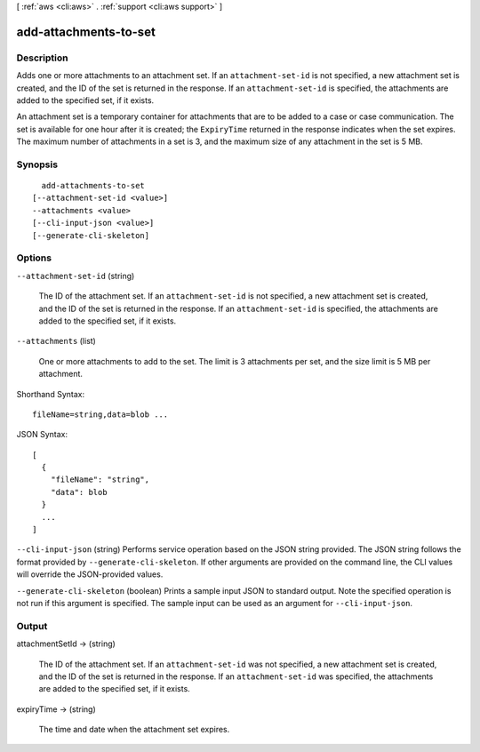[ :ref:`aws <cli:aws>` . :ref:`support <cli:aws support>` ]

.. _cli:aws support add-attachments-to-set:


**********************
add-attachments-to-set
**********************



===========
Description
===========



Adds one or more attachments to an attachment set. If an ``attachment-set-id`` is not specified, a new attachment set is created, and the ID of the set is returned in the response. If an ``attachment-set-id`` is specified, the attachments are added to the specified set, if it exists.

 

An attachment set is a temporary container for attachments that are to be added to a case or case communication. The set is available for one hour after it is created; the ``ExpiryTime`` returned in the response indicates when the set expires. The maximum number of attachments in a set is 3, and the maximum size of any attachment in the set is 5 MB.



========
Synopsis
========

::

    add-attachments-to-set
  [--attachment-set-id <value>]
  --attachments <value>
  [--cli-input-json <value>]
  [--generate-cli-skeleton]




=======
Options
=======

``--attachment-set-id`` (string)


  The ID of the attachment set. If an ``attachment-set-id`` is not specified, a new attachment set is created, and the ID of the set is returned in the response. If an ``attachment-set-id`` is specified, the attachments are added to the specified set, if it exists.

  

``--attachments`` (list)


  One or more attachments to add to the set. The limit is 3 attachments per set, and the size limit is 5 MB per attachment.

  



Shorthand Syntax::

    fileName=string,data=blob ...




JSON Syntax::

  [
    {
      "fileName": "string",
      "data": blob
    }
    ...
  ]



``--cli-input-json`` (string)
Performs service operation based on the JSON string provided. The JSON string follows the format provided by ``--generate-cli-skeleton``. If other arguments are provided on the command line, the CLI values will override the JSON-provided values.

``--generate-cli-skeleton`` (boolean)
Prints a sample input JSON to standard output. Note the specified operation is not run if this argument is specified. The sample input can be used as an argument for ``--cli-input-json``.



======
Output
======

attachmentSetId -> (string)

  

  The ID of the attachment set. If an ``attachment-set-id`` was not specified, a new attachment set is created, and the ID of the set is returned in the response. If an ``attachment-set-id`` was specified, the attachments are added to the specified set, if it exists.

  

  

expiryTime -> (string)

  

  The time and date when the attachment set expires.

  

  

